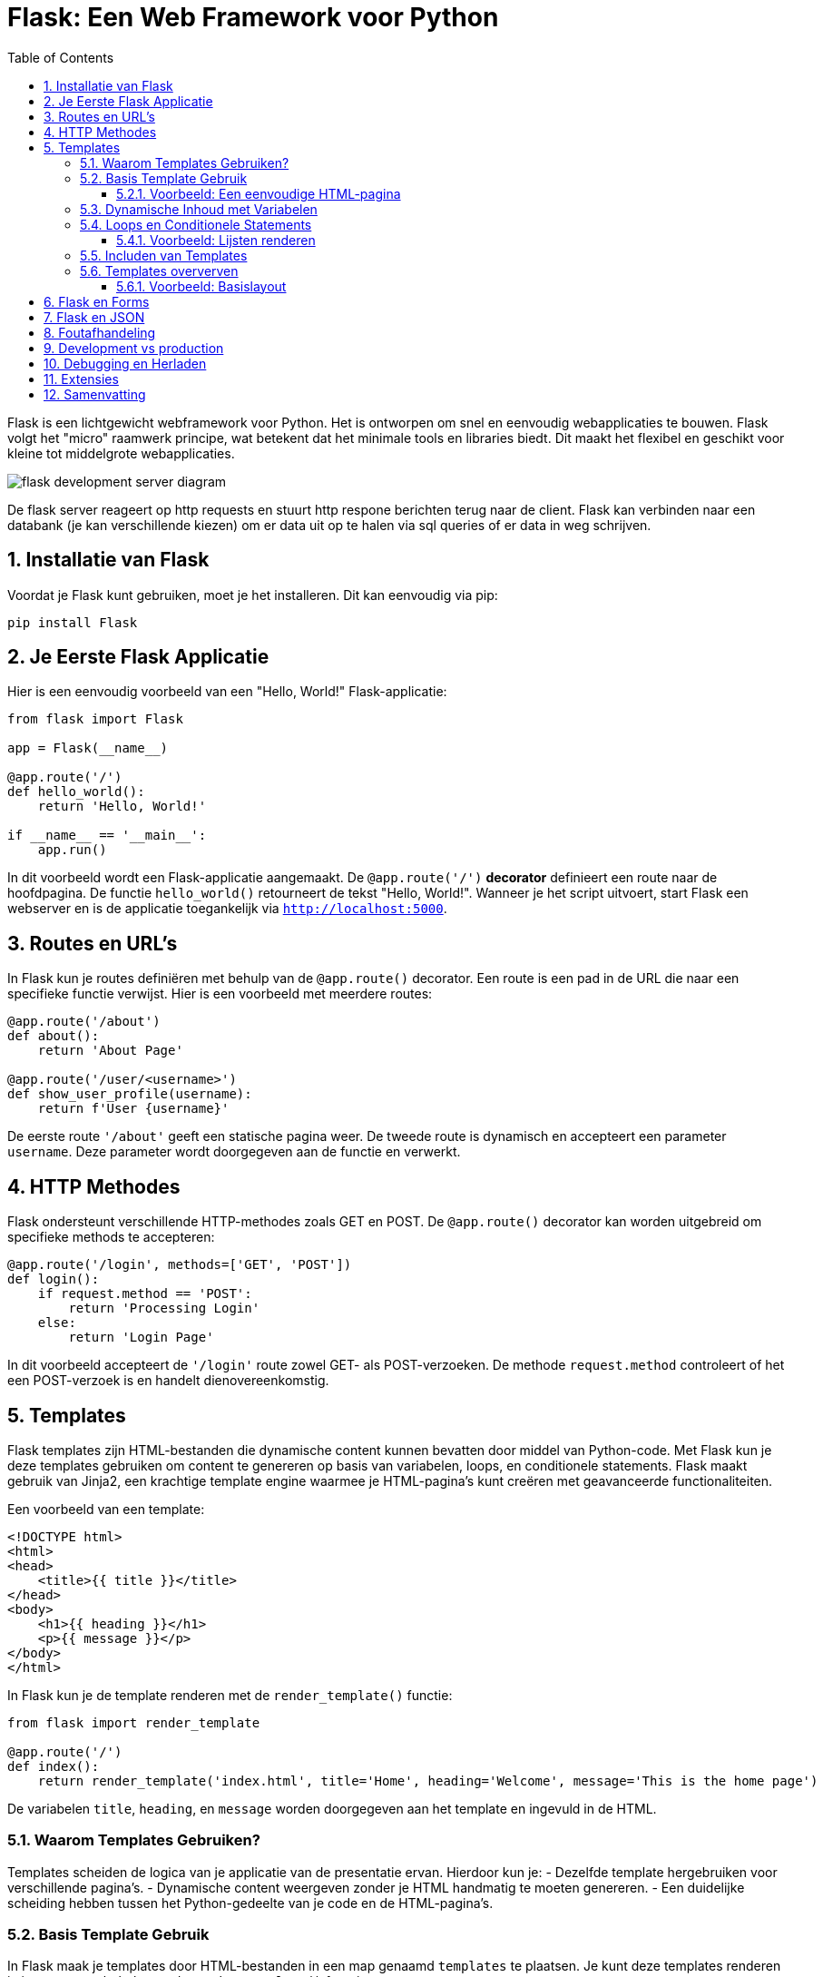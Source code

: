 
:lib: pass:quotes[_library_]
:libs: pass:quotes[_libraries_]
:fs: functies
:f: functie
:m: method
:icons: font
:source-highlighter: rouge
:rouge-style: thankful_eyes
:toc: left
:toclevels: 5
:sectnums:


= Flask: Een Web Framework voor Python =

Flask is een lichtgewicht webframework voor Python.
Het is ontworpen om snel en eenvoudig webapplicaties te bouwen.
Flask volgt het "micro" raamwerk principe, wat betekent dat het minimale tools en libraries biedt.
Dit maakt het flexibel en geschikt voor kleine tot middelgrote webapplicaties.

image::images/flask_development_server_diagram.png[]

De flask server reageert op http requests en stuurt http respone berichten terug naar de client.
Flask kan verbinden naar een databank (je kan verschillende kiezen) om er data uit op te halen via sql queries of er data in weg schrijven.

== Installatie van Flask ==

Voordat je Flask kunt gebruiken, moet je het installeren.
Dit kan eenvoudig via pip:

[source, bash]
----
pip install Flask
----

== Je Eerste Flask Applicatie ==

Hier is een eenvoudig voorbeeld van een "Hello, World!" Flask-applicatie:

[source, python]
----
from flask import Flask

app = Flask(__name__)

@app.route('/')
def hello_world():
    return 'Hello, World!'

if __name__ == '__main__':
    app.run()
----

In dit voorbeeld wordt een Flask-applicatie aangemaakt.
De `@app.route('/')` **decorator** definieert een route naar de hoofdpagina.
De functie `hello_world()` retourneert de tekst "Hello, World!".
Wanneer je het script uitvoert, start Flask een webserver en is de applicatie toegankelijk via `http://localhost:5000`.

== Routes en URL’s ==

In Flask kun je routes definiëren met behulp van de `@app.route()` decorator.
Een route is een pad in de URL die naar een specifieke functie verwijst.
Hier is een voorbeeld met meerdere routes:

[source, python]
----
@app.route('/about')
def about():
    return 'About Page'

@app.route('/user/<username>')
def show_user_profile(username):
    return f'User {username}'
----

De eerste route `'/about'` geeft een statische pagina weer.
De tweede route is dynamisch en accepteert een parameter `username`.
Deze parameter wordt doorgegeven aan de functie en verwerkt.

== HTTP Methodes ==

Flask ondersteunt verschillende HTTP-methodes zoals GET en POST.
De `@app.route()` decorator kan worden uitgebreid om specifieke methods te accepteren:

[source, python]
----
@app.route('/login', methods=['GET', 'POST'])
def login():
    if request.method == 'POST':
        return 'Processing Login'
    else:
        return 'Login Page'
----

In dit voorbeeld accepteert de `'/login'` route zowel GET- als POST-verzoeken.
De methode `request.method` controleert of het een POST-verzoek is en handelt dienovereenkomstig.

== Templates ==

Flask templates zijn HTML-bestanden die dynamische content kunnen bevatten door middel van Python-code. 
Met Flask kun je deze templates gebruiken om content te genereren op basis van variabelen, loops, en conditionele statements. 
Flask maakt gebruik van Jinja2, een krachtige template engine waarmee je HTML-pagina's kunt creëren met geavanceerde functionaliteiten.

Een voorbeeld van een template:

[source, html]
----
<!DOCTYPE html>
<html>
<head>
    <title>{{ title }}</title>
</head>
<body>
    <h1>{{ heading }}</h1>
    <p>{{ message }}</p>
</body>
</html>
----

In Flask kun je de template renderen met de `render_template()` functie:

[source, python]
----
from flask import render_template

@app.route('/')
def index():
    return render_template('index.html', title='Home', heading='Welcome', message='This is the home page')
----

De variabelen `title`, `heading`, en `message` worden doorgegeven aan het template en ingevuld in de HTML.

=== Waarom Templates Gebruiken? ===

Templates scheiden de logica van je applicatie van de presentatie ervan.
Hierdoor kun je:
- Dezelfde template hergebruiken voor verschillende pagina’s.
- Dynamische content weergeven zonder je HTML handmatig te moeten genereren.
- Een duidelijke scheiding hebben tussen het Python-gedeelte van je code en de HTML-pagina's.

=== Basis Template Gebruik ===

In Flask maak je templates door HTML-bestanden in een map genaamd `templates` te plaatsen. 
Je kunt deze templates renderen in je routes met behulp van de `render_template()` functie.

==== Voorbeeld: Een eenvoudige HTML-pagina ====

Dit is een eenvoudig voorbeeld van een route die een template rendert:

[source, python]
----
from flask import Flask, render_template

app = Flask(__name__)

@app.route('/')
def home():
    return render_template('index.html')

if __name__ == '__main__':
    app.run(debug=True)
----

In dit voorbeeld verwijst `index.html` naar een bestand dat zich in de `templates` map bevindt. 

De inhoud van `index.html` zou er als volgt kunnen uitzien:

[source, html]
----
<!DOCTYPE html>
<html lang="en">
<head>
    <meta charset="UTF-8">
    <title>Welcome</title>
</head>
<body>
    <h1>Welkom op mijn Flask-applicatie!</h1>
</body>
</html>
----

Wanneer de gebruiker de index pagina bezoekt, wordt deze HTML gerenderd en naar de browser gestuurd.

=== Dynamische Inhoud met Variabelen ===

Je kunt variabelen vanuit je route naar de template sturen en die in de HTML weergeven.

[source, python]
----
@app.route('/user/<name>')
def user(name):
    return render_template('user.html', username=name)
----

In dit voorbeeld wordt de variabele `name` naar de template `user.html` gestuurd:

[source, html]
----
<!DOCTYPE html>
<html lang="en">
<head>
    <meta charset="UTF-8">
    <title>User Page</title>
</head>
<body>
    <h1>Welkom, {{ username }}!</h1>
</body>
</html>
----

Het resultaat is dat wanneer je `/user/John` bezoekt, de pagina "Welkom, John!" toont.

=== Loops en Conditionele Statements ===

Jinja2 ondersteunt ook loops en conditionele statements, waarmee je dynamische lijsten en content kunt tonen.

==== Voorbeeld: Lijsten renderen ====
[source, python]
----
@app.route('/items')
def items():
    items = ['Zwaard', 'Schild', 'Helm']
    return render_template('items.html', items=items)
----

De template `items.html` kan een lijst weergeven met een loop:

[source, html]
----
<!DOCTYPE html>
<html lang="en">
<head>
    <meta charset="UTF-8">
    <title>Items</title>
</head>
<body>
    <h1>Beschikbare Items:</h1>
    <ul>
        {% for item in items %}
            <li>{{ item }}</li>
        {% endfor %}
    </ul>
</body>
</html>
----

=== Includen van Templates ===

Je kunt ook templates hergebruiken door stukken code te includen, zoals een header of footer die op meerdere pagina's gebruikt wordt.

[source, html]
----
{% include 'header.html' %}
<h1>Welkom op de hoofdpagina!</h1>
{% include 'footer.html' %}
----

=== Templates oververven ===
Template erfenis in Flask stelt je in staat om een basislayout te maken die door andere templates geërfd kan worden. Dit wordt gedaan met de `block` tag in Jinja2.

==== Voorbeeld: Basislayout ====
Maak een bestand `base.html` dat als basis dient voor andere templates:

[source, html]
----
<!DOCTYPE html>
<html lang="en">
<head>
    <meta charset="UTF-8">
    <title>{% block title %}Mijn Website{% endblock %}</title>
</head>
<body>
    <header>
        <h1>Mijn Website</h1>
    </header>

    <main>
        {% block content %}{% endblock %}
    </main>

    <footer>
        <p>Copyright 2024</p>
    </footer>
</body>
</html>
----

Een andere template kan deze layout erven en alleen de `content` en `title` blokken aanpassen:

[source, html]
----
{% extends 'base.html' %}

{% block title %}Over Ons{% endblock %}

{% block content %}
    <h2>Over Ons</h2>
    <p>Wij zijn een bedrijf dat zich specialiseert in softwareontwikkeling.</p>
{% endblock %}
----

== Flask en Forms ==

Flask maakt het eenvoudig om formulieren te verwerken.
Hier is een voorbeeld van een eenvoudig formulier met een POST-verzoek:

[source, html]
----
<form method="POST" action="/submit">
    <input type="text" name="name">
    <input type="submit" value="Submit">
</form>
----

In Flask verwerk je de gegevens van het formulier als volgt:

[source, python]
----
from flask import request

@app.route('/submit', methods=['POST'])
def submit():
    name = request.form['name']
    return f'Hello, {name}!'
----

De `request.form` methode wordt gebruikt om toegang te krijgen tot de gegevens van het formulier.

== Flask en JSON ==

Flask maakt het gemakkelijk om met JSON-gegevens te werken.
Je kunt eenvoudig JSON teruggeven als een API-reactie:

[source, python]
----
from flask import jsonify

@app.route('/api/data')
def get_data():
    data = {'name': 'John', 'age': 30}
    return jsonify(data)
----

In dit voorbeeld retourneert de route `/api/data` een JSON-object met de naam en leeftijd.

== Foutafhandeling ==

Flask biedt ingebouwde ondersteuning voor foutafhandeling.
Je kunt aangepaste foutpagina's maken voor veelvoorkomende HTTP-statuscodes zoals 404:

[source, python]
----
@app.errorhandler(404)
def page_not_found(e):
    return 'Page not found', 404
----

In dit voorbeeld wordt een aangepaste foutmelding weergegeven wanneer een pagina niet wordt gevonden.

== Development vs production

Flask wordt vaak in een ontwikkelomgeving gebruikt met zijn ingebouwde webserver. 
Deze webserver is echter niet geschikt voor productieomgevingen omdat het niet voldoende geoptimaliseerd is voor hoge belasting en meerdere gelijktijdige verzoeken.

image::images/flask_production_diagram.png[]

Gunicorn is een WSGI (Web Server Gateway Interface) server die speciaal is ontworpen voor productieomgevingen.
Wanneer Flask in productie wordt gebruikt met Gunicorn, biedt dit de volgende voordelen:

- *Betere prestaties*: Gunicorn kan meerdere verzoeken tegelijk afhandelen en biedt ondersteuning voor meerdere processen en threads, wat zorgt voor schaalbaarheid en efficiëntie.
- *Stabiliteit*: In tegenstelling tot Flask’s ontwikkelingsserver, kan Gunicorn omgaan met zware belasting zonder te crashen.
- *Veiligheid*: Gunicorn biedt betere beveiligingsfunctionaliteiten en is beter geschikt om blootgesteld te worden aan het internet.
- *Multiprocessing*: Gunicorn kan meerdere werkprocessen creëren, waardoor applicaties kunnen profiteren van multi-core CPU’s en zware belasting efficiënter kunnen verdelen.

Door Flask met Gunicorn te gebruiken in productie, wordt de applicatie robuuster, sneller en stabieler.

== Debugging en Herladen ==

Flask heeft een ingebouwde debugmodus.
Dit helpt bij het opsporen van fouten tijdens de ontwikkeling.
Je kunt debugmodus inschakelen door `debug=True` aan de `app.run()` toe te voegen:

[source, python]
----
if __name__ == '__main__':
    app.run(debug=True)
----

Met debugmodus ingeschakeld wordt de applicatie automatisch opnieuw gestart wanneer je wijzigingen aanbrengt in de code.

== Extensies ==

Hoewel Flask een "micro" framework is, kan het worden uitgebreid met verschillende extensies.
Enkele populaire Flask-extensies zijn:

- `Flask-SQLAlchemy` voor database-integratie.
- `Flask-WTF` voor formuliervalidatie.

== Samenvatting ==

Flask is een flexibel en lichtgewicht framework waarmee je snel webapplicaties kunt bouwen.
Door de eenvoudige structuur en uitbreidbaarheid is het ideaal voor zowel beginners als ervaren ontwikkelaars.
Met ingebouwde ondersteuning voor routing, templates, foutafhandeling en extensies biedt Flask alles wat nodig is voor het bouwen van moderne webapplicaties.
